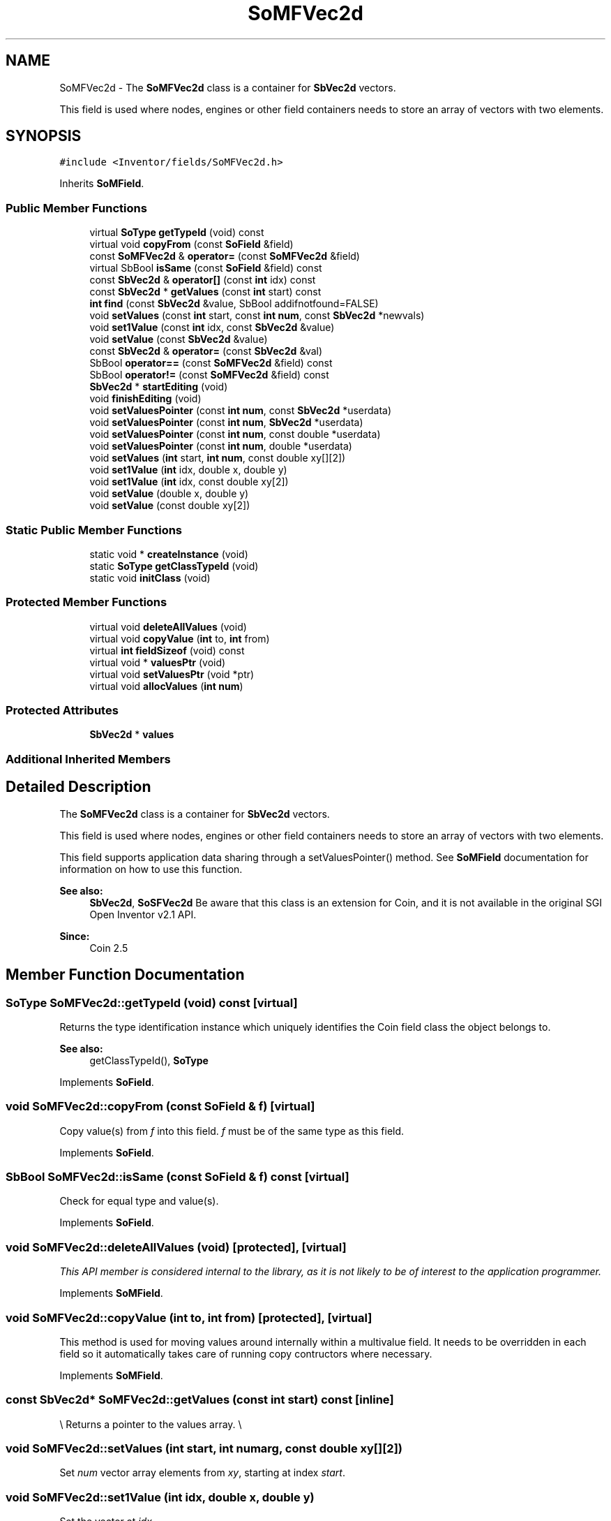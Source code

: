.TH "SoMFVec2d" 3 "Sun May 28 2017" "Version 4.0.0a" "Coin" \" -*- nroff -*-
.ad l
.nh
.SH NAME
SoMFVec2d \- The \fBSoMFVec2d\fP class is a container for \fBSbVec2d\fP vectors\&.
.PP
This field is used where nodes, engines or other field containers needs to store an array of vectors with two elements\&.  

.SH SYNOPSIS
.br
.PP
.PP
\fC#include <Inventor/fields/SoMFVec2d\&.h>\fP
.PP
Inherits \fBSoMField\fP\&.
.SS "Public Member Functions"

.in +1c
.ti -1c
.RI "virtual \fBSoType\fP \fBgetTypeId\fP (void) const"
.br
.ti -1c
.RI "virtual void \fBcopyFrom\fP (const \fBSoField\fP &field)"
.br
.ti -1c
.RI "const \fBSoMFVec2d\fP & \fBoperator=\fP (const \fBSoMFVec2d\fP &field)"
.br
.ti -1c
.RI "virtual SbBool \fBisSame\fP (const \fBSoField\fP &field) const"
.br
.ti -1c
.RI "const \fBSbVec2d\fP & \fBoperator[]\fP (const \fBint\fP idx) const"
.br
.ti -1c
.RI "const \fBSbVec2d\fP * \fBgetValues\fP (const \fBint\fP start) const"
.br
.ti -1c
.RI "\fBint\fP \fBfind\fP (const \fBSbVec2d\fP &value, SbBool addifnotfound=FALSE)"
.br
.ti -1c
.RI "void \fBsetValues\fP (const \fBint\fP start, const \fBint\fP \fBnum\fP, const \fBSbVec2d\fP *newvals)"
.br
.ti -1c
.RI "void \fBset1Value\fP (const \fBint\fP idx, const \fBSbVec2d\fP &value)"
.br
.ti -1c
.RI "void \fBsetValue\fP (const \fBSbVec2d\fP &value)"
.br
.ti -1c
.RI "const \fBSbVec2d\fP & \fBoperator=\fP (const \fBSbVec2d\fP &val)"
.br
.ti -1c
.RI "SbBool \fBoperator==\fP (const \fBSoMFVec2d\fP &field) const"
.br
.ti -1c
.RI "SbBool \fBoperator!=\fP (const \fBSoMFVec2d\fP &field) const"
.br
.ti -1c
.RI "\fBSbVec2d\fP * \fBstartEditing\fP (void)"
.br
.ti -1c
.RI "void \fBfinishEditing\fP (void)"
.br
.ti -1c
.RI "void \fBsetValuesPointer\fP (const \fBint\fP \fBnum\fP, const \fBSbVec2d\fP *userdata)"
.br
.ti -1c
.RI "void \fBsetValuesPointer\fP (const \fBint\fP \fBnum\fP, \fBSbVec2d\fP *userdata)"
.br
.ti -1c
.RI "void \fBsetValuesPointer\fP (const \fBint\fP \fBnum\fP, const double *userdata)"
.br
.ti -1c
.RI "void \fBsetValuesPointer\fP (const \fBint\fP \fBnum\fP, double *userdata)"
.br
.ti -1c
.RI "void \fBsetValues\fP (\fBint\fP start, \fBint\fP \fBnum\fP, const double xy[][2])"
.br
.ti -1c
.RI "void \fBset1Value\fP (\fBint\fP idx, double x, double y)"
.br
.ti -1c
.RI "void \fBset1Value\fP (\fBint\fP idx, const double xy[2])"
.br
.ti -1c
.RI "void \fBsetValue\fP (double x, double y)"
.br
.ti -1c
.RI "void \fBsetValue\fP (const double xy[2])"
.br
.in -1c
.SS "Static Public Member Functions"

.in +1c
.ti -1c
.RI "static void * \fBcreateInstance\fP (void)"
.br
.ti -1c
.RI "static \fBSoType\fP \fBgetClassTypeId\fP (void)"
.br
.ti -1c
.RI "static void \fBinitClass\fP (void)"
.br
.in -1c
.SS "Protected Member Functions"

.in +1c
.ti -1c
.RI "virtual void \fBdeleteAllValues\fP (void)"
.br
.ti -1c
.RI "virtual void \fBcopyValue\fP (\fBint\fP to, \fBint\fP from)"
.br
.ti -1c
.RI "virtual \fBint\fP \fBfieldSizeof\fP (void) const"
.br
.ti -1c
.RI "virtual void * \fBvaluesPtr\fP (void)"
.br
.ti -1c
.RI "virtual void \fBsetValuesPtr\fP (void *ptr)"
.br
.ti -1c
.RI "virtual void \fBallocValues\fP (\fBint\fP \fBnum\fP)"
.br
.in -1c
.SS "Protected Attributes"

.in +1c
.ti -1c
.RI "\fBSbVec2d\fP * \fBvalues\fP"
.br
.in -1c
.SS "Additional Inherited Members"
.SH "Detailed Description"
.PP 
The \fBSoMFVec2d\fP class is a container for \fBSbVec2d\fP vectors\&.
.PP
This field is used where nodes, engines or other field containers needs to store an array of vectors with two elements\&. 

This field supports application data sharing through a setValuesPointer() method\&. See \fBSoMField\fP documentation for information on how to use this function\&.
.PP
\fBSee also:\fP
.RS 4
\fBSbVec2d\fP, \fBSoSFVec2d\fP Be aware that this class is an extension for Coin, and it is not available in the original SGI Open Inventor v2\&.1 API\&. 
.RE
.PP
\fBSince:\fP
.RS 4
Coin 2\&.5 
.RE
.PP

.SH "Member Function Documentation"
.PP 
.SS "\fBSoType\fP SoMFVec2d::getTypeId (void) const\fC [virtual]\fP"
Returns the type identification instance which uniquely identifies the Coin field class the object belongs to\&.
.PP
\fBSee also:\fP
.RS 4
getClassTypeId(), \fBSoType\fP 
.RE
.PP

.PP
Implements \fBSoField\fP\&.
.SS "void SoMFVec2d::copyFrom (const \fBSoField\fP & f)\fC [virtual]\fP"
Copy value(s) from \fIf\fP into this field\&. \fIf\fP must be of the same type as this field\&. 
.PP
Implements \fBSoField\fP\&.
.SS "SbBool SoMFVec2d::isSame (const \fBSoField\fP & f) const\fC [virtual]\fP"
Check for equal type and value(s)\&. 
.PP
Implements \fBSoField\fP\&.
.SS "void SoMFVec2d::deleteAllValues (void)\fC [protected]\fP, \fC [virtual]\fP"
\fIThis API member is considered internal to the library, as it is not likely to be of interest to the application programmer\&.\fP 
.PP
Implements \fBSoMField\fP\&.
.SS "void SoMFVec2d::copyValue (\fBint\fP to, \fBint\fP from)\fC [protected]\fP, \fC [virtual]\fP"
This method is used for moving values around internally within a multivalue field\&. It needs to be overridden in each field so it automatically takes care of running copy contructors where necessary\&. 
.PP
Implements \fBSoMField\fP\&.
.SS "const \fBSbVec2d\fP* SoMFVec2d::getValues (const \fBint\fP start) const\fC [inline]\fP"
\\ Returns a pointer to the values array\&. \\ 
.SS "void SoMFVec2d::setValues (\fBint\fP start, \fBint\fP numarg, const double xy[][2])"
Set \fInum\fP vector array elements from \fIxy\fP, starting at index \fIstart\fP\&. 
.SS "void SoMFVec2d::set1Value (\fBint\fP idx, double x, double y)"
Set the vector at \fIidx\fP\&. 
.SS "void SoMFVec2d::set1Value (\fBint\fP idx, const double xy[2])"
Set the vector at \fIidx\fP\&. 
.SS "void SoMFVec2d::setValue (double x, double y)"
Set this field to contain a single vector with the given element values\&. 
.SS "void SoMFVec2d::setValue (const double xy[2])"
Set this field to contain a single vector with the given element values\&. 

.SH "Author"
.PP 
Generated automatically by Doxygen for Coin from the source code\&.
